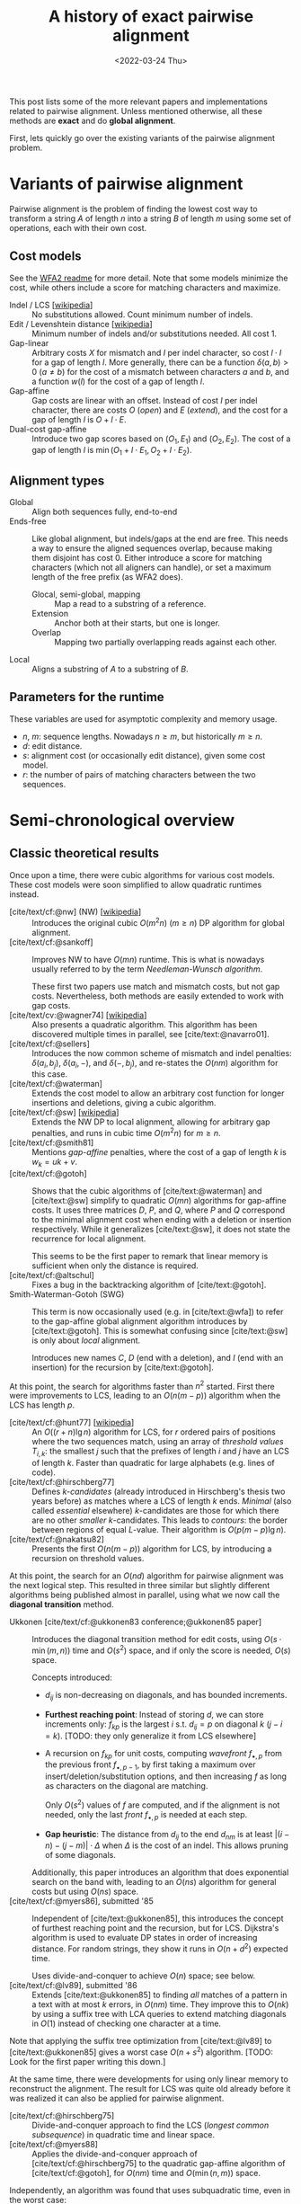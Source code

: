#+TITLE: A history of exact pairwise alignment
#+HUGO_BASE_DIR: ..
#+HUGO_CATEGORIES: posts methods
#+HUGO_TAGS: pairwise-alignment
#+HUGO_LEVEL_OFFSET: 2
# NOTE: Run citar-export-local-bib-file to generate local-bib.bib.
# +BIBLIOGRAPHY: /home/philae/git/eth/references/references.bib
#+BIBLIOGRAPHY: local-bib.bib
#+cite_export: csl
#+date: <2022-03-24 Thu>

This post lists some of the more relevant papers and implementations related to
pairwise alignment.
Unless mentioned otherwise, all these methods are *exact* and do *global
alignment*.

First, lets quickly go over the existing variants of the pairwise alignment problem.

* Variants of pairwise alignment

Pairwise alignment is the problem of finding the lowest cost way to transform a
string $A$ of length $n$ into a string $B$ of length $m$ using some set of
operations, each with their own cost.

** Cost models
See the [[https://github.com/smarco/WFA2-lib][WFA2 readme]] for more detail.
Note that some models minimize the cost, while others include a score for
matching characters and maximize.
- Indel / LCS [[[https://en.wikipedia.org/wiki/Longest_common_subsequence_problem][wikipedia]]] :: No substitutions allowed. Count minimum number of indels.
- Edit / Levenshtein distance [[[https://en.wikipedia.org/wiki/Levenshtein_distance][wikipedia]]] :: Minimum number of indels and/or substitutions needed. All
  cost $1$.
- Gap-linear :: Arbitrary costs $X$ for mismatch and $I$ per indel character, so
  cost $l\cdot I$ for a gap of length $l$.
  More generally, there can be a function $\delta(a,b) > 0$ ($a\neq b$) for the cost
  of a mismatch between characters $a$ and $b$, and a function $w(l)$ for the
  cost of a gap of length $l$.
- Gap-affine :: Gap costs are linear with an offset. Instead of cost $I$ per
  indel character, there are costs $O$ (/open/) and $E$ (/extend/), and the cost
  for a gap of length $l$ is $O + l\cdot E$.
- Dual-cost gap-affine :: Introduce two gap scores based on $(O_1, E_1)$ and
  $(O_2, E_2)$. The cost of a gap of length $l$ is $\min(O_1 + l\cdot E_1, O_2 +
  l\cdot E_2)$.

** Alignment types
- Global :: Align both sequences fully, end-to-end
- Ends-free :: Like global alignment, but indels/gaps at the end are free. This needs a
  way to ensure the aligned sequences overlap, because making them disjoint has
  cost $0$. Either introduce a score for matching characters (which not all
  aligners can handle), or set a maximum length of the free prefix (as WFA2 does).
  - Glocal, semi-global, mapping :: Map a read to a substring of a reference.
  - Extension :: Anchor both at their starts, but one is longer.
  - Overlap :: Mapping two partially overlapping reads against each other.
- Local :: Aligns a substring of $A$ to a substring of $B$.

** Parameters for the runtime
These variables are used for asymptotic complexity and memory usage.
- $n$, $m$: sequence lengths. Nowadays $n \geq m$, but historically $m\geq n$.
- $d$: edit distance.
- $s$: alignment cost (or occasionally edit distance), given some cost model.
- $r$: the number of pairs of matching characters between the two sequences.

* Semi-chronological overview

** Classic theoretical results

Once upon a time, there were cubic algorithms for various cost models.
These cost models were soon simplified to allow quadratic runtimes instead.

- [cite/text/cf:@nw] (NW) [[[https://en.wikipedia.org/wiki/Needleman%E2%80%93Wunsch_algorithm][wikipedia]]] :: Introduces the original cubic $O(m^2n)$
  ($m\geq n$) DP algorithm for
  global alignment.
- [cite/text/cf:@sankoff] :: Improves NW to have $O(mn)$ runtime. This is
  what is nowadays usually referred to by the term /Needleman-Wunsch algorithm/.

  These first two papers use match and mismatch costs, but not gap costs. Nevertheless,
  both methods are easily extended to work with gap costs.
- [cite/text/cv:@wagner74] [[[https://en.wikipedia.org/wiki/Wagner%E2%80%93Fischer_algorithm#cite_note-navarro-1][wikipedia]]] :: Also presents a quadratic algorithm. This
  algorithm has been discovered multiple times in parallel, see [cite/text:@navarro01].
- [cite/text/cf:@sellers] :: Introduces the now common scheme of mismatch and
  indel penalties: $\delta(a_i, b_j)$, $\delta(a_i, -)$, and $\delta(-, b_j)$,
  and re-states the $O(nm)$ algorithm for this case.
- [cite/text/cf:@waterman] :: Extends the cost model to allow an arbitrary cost
  function for longer insertions and deletions, giving a cubic algorithm.
- [cite/text/cf:@sw] [[[https://en.wikipedia.org/wiki/Smith%E2%80%93Waterman_algorithm#cite_note-Smith1981-1][wikipedia]]] :: Extends the NW DP to local alignment, allowing
  for arbitrary gap penalties, and runs in cubic time $O(m^2n)$ for $m\geq n$.
- [cite/text/cf:@smith81] :: Mentions /gap-affine/ penalties, where the cost of a gap of length $k$ is $w_k = uk+v$.
- [cite/text/cf:@gotoh] ::
  Shows that the cubic algorithms of [cite/text:@waterman] and [cite/text:@sw] simplify to
  quadratic $O(mn)$ algorithms for gap-affine costs. It uses three matrices $D$,
  $P$, and $Q$, where $P$ and $Q$ correspond to the minimal alignment cost when
  ending with a deletion or insertion respectively.
  While it generalizes [cite/text:@sw], it does not state the recurrence for
  local alignment.

  This seems to be the first paper to remark that linear memory is sufficient when
  only the distance is required.
- [cite/text/cf:@altschul] :: Fixes a bug in the backtracking algorithm of [cite/text:@gotoh].
- Smith-Waterman-Gotoh (SWG) ::
  This term is now occasionally used (e.g. in [cite/text:@wfa]) to refer to the gap-affine global alignment
  algorithm introduces by [cite/text:@gotoh]. This is somewhat confusing since [cite/text:@sw] is only about /local/ alignment.

  Introduces new names $C$, $D$ (end with a deletion), and $I$
  (end with an insertion) for the recursion by [cite/text:@gotoh].

At this point, the search for algorithms faster than $n^2$ started.
First there were improvements to LCS, leading to an $O(n(m-p))$ algorithm when
the LCS has length $p$.

- [cite/text/cf:@hunt77] [[[https://en.wikipedia.org/wiki/Hunt%E2%80%93Szymanski_algorithm][wikipedia]]] :: An $O((r+n) \lg n)$ algorithm for LCS, for $r$ ordered pairs
  of positions where the two sequences match, using an array of /threshold
  values/ $T_{i,k}$: the smallest $j$ such that the prefixes of length $i$ and
  $j$ have an LCS of length $k$. Faster than quadratic for large alphabets (e.g.
  lines of code).
- [cite/text/cf:@hirschberg77] :: Defines /$k$-candidates/ (already introduced in Hirschberg's
  thesis two years before) as matches where a LCS of length $k$ ends. /Minimal/
  (also called /essential/ elsewhere) $k$-candidates are those for which there
  are no other /smaller/ $k$-candidates.  This leads to /contours/: the border
  between regions of equal $L$-value. Their algorithm is $O(p (m-p) \lg n)$.
- [cite/text/cf:@nakatsu82] :: Presents the first $O(n(m-p))$ algorithm for
  LCS, by introducing a recursion on threshold values.

At this point, the search for an $O(nd)$ algorithm for pairwise alignment was
the next logical step.  This resulted in three similar but slightly different
algorithms being published almost in parallel, using what we now call the
*diagonal transition* method.

- Ukkonen [cite/text/cf:@ukkonen83 conference;@ukkonen85 paper] ::
  Introduces the diagonal transition method for edit costs, using $O(s\cdot
  \min(m,n))$ time and $O(s^2)$ space, and if only the score is needed, $O(s)$
  space.

  Concepts introduced:
  * $d_{ij}$ is non-decreasing on diagonals, and has bounded increments.
  * *Furthest reaching point*: Instead of storing $d$, we can store increments
    only: $f_{kp}$ is the largest $i$ s.t. $d_{ij}=p$ on diagonal $k$ ($j-i=k$).
    [TODO: they only generalize it from LCS elsewhere]
  * A recursion on $f_{kp}$ for unit costs, computing /wavefront/ $f_{\bullet,p}$ from
    the previous front $f_{\bullet, p-1}$, by first taking a maximum over
    insert/deletion/substitution options, and then increasing $f$ as long as
    characters on the diagonal are matching.

    Only $O(s^2)$ values of $f$ are computed, and if the alignment is not
    needed, only the last /front/ $f_{\bullet, p}$ is needed at each step.
  * *Gap heuristic*: The distance from $d_{ij}$ to the end $d_{nm}$ is at least
    $|(i-n)-(j-m)|\cdot \Delta$ when $\Delta$ is the cost of an indel.
    This allows pruning of some diagonals.

  Additionally, this paper introduces an algorithm that does exponential search
  on the band with, leading to an $O(ns)$ algorithm for general costs but using
  $O(ns)$ space.
- [cite/text/cf:@myers86], submitted '85 ::
  Independent of [cite/text:@ukkonen85], this
  introduces the concept of furthest reaching point and the
  recursion, but for LCS. Dijkstra's algorithm is used to evaluate DP states in
  order of increasing distance. For random strings, they show it runs in
  $O(n+d^2)$ expected time.

  Uses divide-and-conquer to achieve $O(n)$ space; see below.
- [cite/text/cf:@lv89], submitted '86 :: Extends [cite/text:@ukkonen85]
  to finding /all/ matches of a pattern in a text with at most $k$ errors, in
  $O(nm)$ time. They improve this to $O(nk)$ by using a suffix tree with LCA
  queries to extend matching diagonals in $O(1)$ instead of checking one
  character at a time.

Note that applying the suffix tree optimization from [cite/text:@lv89] to
[cite/text:@ukkonen85] gives a worst case $O(n+s^2)$ algorithm. [TODO: Look for
the first paper writing this down.]

At the same time, there were developments for using only linear memory to
reconstruct the alignment. The result for LCS was quite old already before it
was realized it can also be applied for pairwise alignment.

- [cite/text/cf:@hirschberg75] :: Divide-and-conquer approach to
  find the LCS (/longest common subsequence/) in quadratic time and linear space.
- [cite/text/cf:@myers88] :: Applies the divide-and-conquer approach of
  [cite/text/cf:@hirschberg75] to the quadratic gap-affine algorithm of
  [cite/text/cf:@gotoh], for $O(nm)$ time and $O(\min(n,m))$ space.

Independently, an algorithm was found that uses subquadratic time,
even in the worst case:

- [cite/text/cf:@four-russians-ed] :: Solves pairwise alignment in $O(nm / \lg
  \max(n,m))$ time for discrete scores and a finite alphabet, using the [[https://en.wikipedia.org/wiki/Method_of_Four_Russiansa][*Four Russians*]]
  technique.

It is now know that this has nearly optimal performance:

- [cite/text/cf:@no-subquadratic-ed] :: 
  Shows that edit distance can not be solved in time $O(n^{2-\delta})$
  for any $\delta > 0$, on the consition that the /Strong Exponential Time
  Hypothesis/ is true.

** Modern efficient implementations
Note: From 1990 to 2010 there is a gap without much theoretical progress on
exact alignment.
During this time, speedups were achieved by [TODO: citations]:
- more efficient implementations on available hardware;
- heuristic approaches such as banded alignment and $x$-drop.

There are many implementations of exact and inexact aligners. Here I will only
list current competitive aligners.

[TODO: This is very incomplete for now]

- Myers bit-parallel algorithm :: [TODO]
- Edlib :: A fast implementation (using Myers bit-parallel algorithm I believe)
- Block aligner :: approximate
- WFA :: exact, diagonal transition method

  States the recurrence for gap-affine costs for the diagonal transition
  algorithm, and provides a fast implementation. It is unclear to me why it took
  30+ years to merge the existing gap-affine recursion and more efficient
  diagonal-transition method.
- WFA2 :: Extends WFA to more cost models, more alignment modes, and introduces
  low-memory variants
- WFALM :: *L*ow *M*emory variant of WFA.

  Uses a square-root decomposition to do backtracking in $O(s^{3/2})$

  *Additional speedup:*
  The extension/greedy matching can be done using a precomputed suffixtree and LCA queries.
  This results in $O(n+m+s^2)$ complexity but is not faster in practice.
  [TODO: original place that does this]
- biWFA [WIP, unpublished] :: Meet-in-the-middle/divide-and-conquer variant of WFA, applying the ideas in
  [cite/text:@hirschberg75] to WFA to reconstruct the alignment in linear space.
- lh3/lv89 :: Similar to biWFA (but non-recursive) and WFALM (but with a fixed
  edit-distance between checkpoints, instead of dynamically storing every
  $2^{i}$ /th/ wavefront).

* References
#+print_bibliography:
